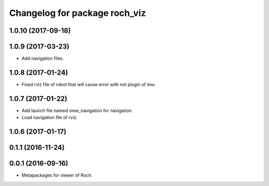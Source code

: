 ^^^^^^^^^^^^^^^^^^^^^^^^^^^^^^^
Changelog for package roch_viz
^^^^^^^^^^^^^^^^^^^^^^^^^^^^^^^
1.0.10 (2017-09-18)
------------------

1.0.9 (2017-03-23)
------------------
* Add navigation files.

1.0.8 (2017-01-24)
------------------
* Fixed rviz file of robot that will cause error with not plugin of imu.

1.0.7 (2017-01-22)
------------------
* Add launch file named view_navigation for navigation.
* Load navigation file of rviz.

1.0.6 (2017-01-17)
------------------

0.1.1 (2016-11-24)
------------------

0.0.1 (2016-09-16)
------------------
* Metapackages for viewer of Roch.
